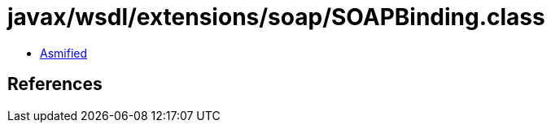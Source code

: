 = javax/wsdl/extensions/soap/SOAPBinding.class

 - link:SOAPBinding-asmified.java[Asmified]

== References


